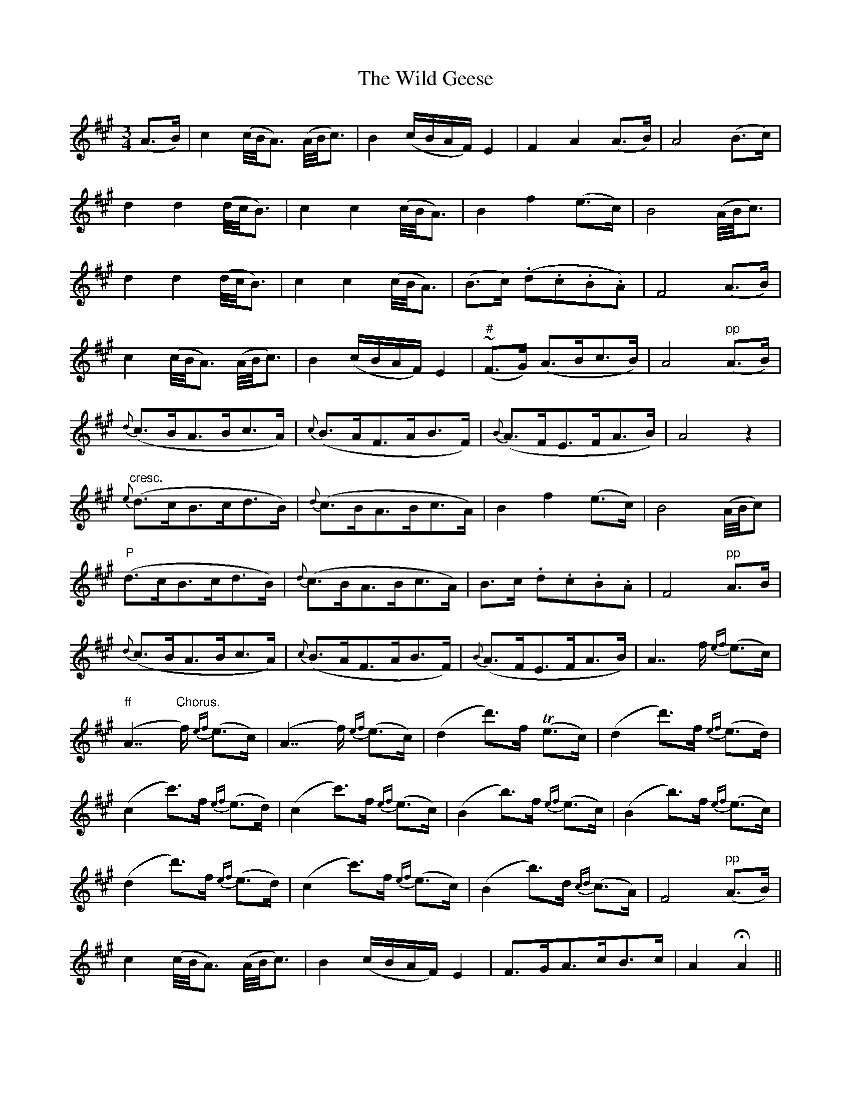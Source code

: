 X:170
T:The Wild Geese
N:Slow
B:O'Neill's 170
Z:Transcribed by henrik.norbeck@mailbox.swipnet.se
M:3/4
L:1/8
K:A
(A>B)|c2 (c/4B/4A3/2) (A/4B/4c3/2)|B2 (c/B/A/F/) E2|F2 A2 (A>B)|A4 (B>c)|
d2 d2 (d/4c/4B3/2)|c2 c2 (c/4B/4A3/2)|B2 f2 (e>c)|B4 (A/4B/4c3/2)|
d2 d2 (d/4c/4B3/2)|c2 c2 (c/4B/4A3/2)|(B>c) (.d.c.B.A)|F4 (A>B)|
c2 (c/4B/4A3/2) (A/4B/4c3/2)|B2 (c/B/A/F/) E2|("#"~F>G) (A>Bc>B)|A4 "pp"(A>B)|
{d}(c>BA>Bc>A)|{c}(B>AF>AB>F)|{B}(A>FE>FA>B)|A4 z2|
"cresc."{e}(d>cB>cd>B)|{d}(c>BA>Bc>A)|B2 f2 (e>c)|B4 (A/4B/4c)|
"P"(d>cB>cd>B)|{d}(c>BA>Bc>A)|B>c .d.c.B.A|F4 "pp"A>B|
{d}(c>BA>Bc>A)|{c}(B>AF>AB>F)|{B}(A>FE>FA>B)|A7/2 f/ {ef}(e>c)|
"ff"">"(A7/2 "Chorus."f/) {ef}(e>c)|(A7/2 f/) {ef}(e>c)|(d2 d'>)f T(e>c)|(d2 d'>)f {ef}(e>d)|
(c2 c'>)f {ef}(e>d)|(c2 c'>)f {ef}(e>c)|(B2 b>)f {ef}(e>c)|(B2 b>)f {ef}(e>c)|
(d2 d'>)f {ef}(e>d)|(c2 c'>)f {ef}(e>c)|(B2 b>)d {cd}(c>A)|F4 "pp"(A>B)|
c2 (c/4B/4A3/2) (A/4B/4c3/2)|B2 (c/B/A/F/) E2|F>GA>cB>c|A2 HA2||
